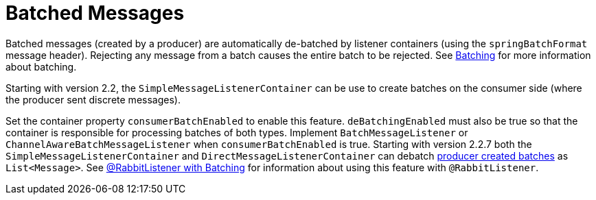 [[de-batching]]
= Batched Messages
:page-section-summary-toc: 1

Batched messages (created by a producer) are automatically de-batched by listener containers (using the `springBatchFormat` message header).
Rejecting any message from a batch causes the entire batch to be rejected.
See xref:amqp/sending-messages.adoc#template-batching[Batching] for more information about batching.

Starting with version 2.2, the `SimpleMessageListenerContainer` can be use to create batches on the consumer side (where the producer sent discrete messages).

Set the container property `consumerBatchEnabled` to enable this feature.
`deBatchingEnabled` must also be true so that the container is responsible for processing batches of both types.
Implement `BatchMessageListener` or `ChannelAwareBatchMessageListener` when `consumerBatchEnabled` is true.
Starting with version 2.2.7 both the `SimpleMessageListenerContainer` and `DirectMessageListenerContainer` can debatch xref:amqp/sending-messages.adoc#template-batching[producer created batches] as `List<Message>`.
See xref:amqp/receiving-messages/batch.adoc[@RabbitListener with Batching] for information about using this feature with `@RabbitListener`.


